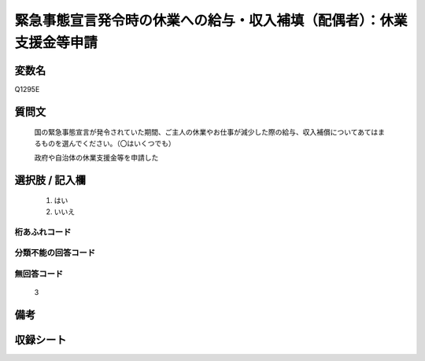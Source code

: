 .. title:: Q1295E
.. rst-class:: item

====================================================================================================
緊急事態宣言発令時の休業への給与・収入補填（配偶者）：休業支援金等申請
====================================================================================================

.. rst-class:: varname

変数名
==================

Q1295E

.. rst-class:: question

質問文
==================


   国の緊急事態宣言が発令されていた期間、ご主人の休業やお仕事が減少した際の給与、収入補償についてあてはまるものを選んでください。（〇はいくつでも）
   
   
   政府や自治体の休業支援金等を申請した





.. rst-class:: answer

選択肢 / 記入欄
======================

  1. はい
  2. いいえ
  



.. rst-class:: overflow

桁あふれコード
-------------------------------
  


.. rst-class:: not_classified

分類不能の回答コード
-------------------------------------
  


.. rst-class:: not_available

無回答コード
-------------------------------------
  3


.. rst-class:: bikou

備考
==================
 



.. rst-class:: include_sheet

収録シート
=======================================
.. hlist::
   :columns: 3
   
   
   * p28_5
   
   


.. index:: Q1295E